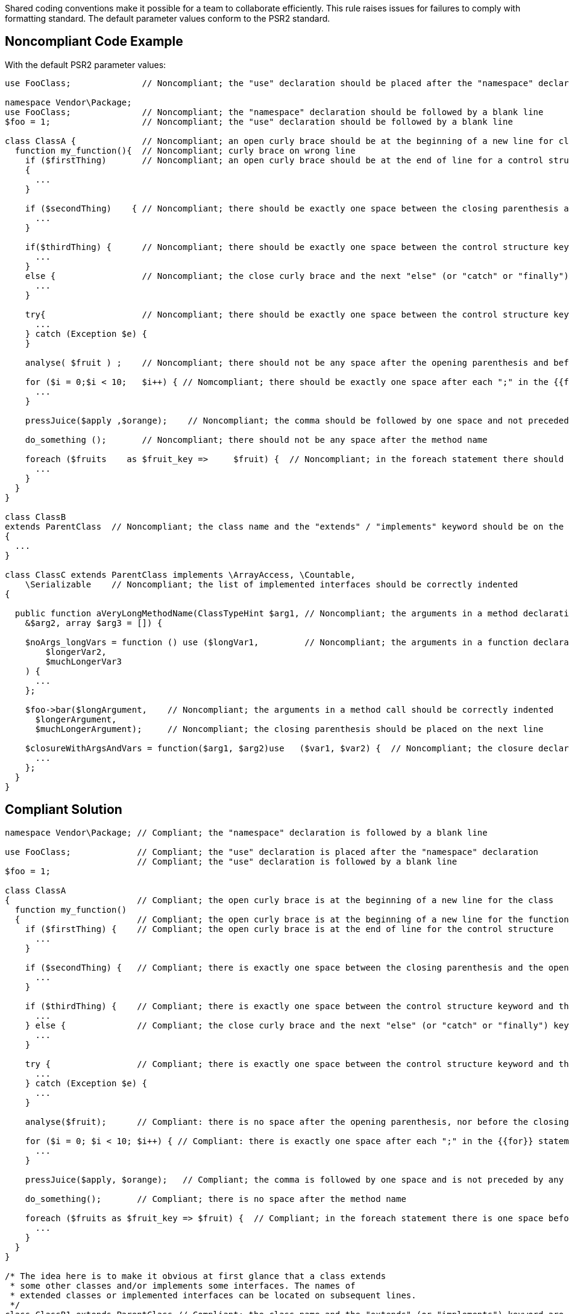 Shared coding conventions make it possible for a team to collaborate efficiently. This rule raises issues for failures to comply with formatting standard. The default parameter values conform to the PSR2 standard.

== Noncompliant Code Example

With the default PSR2 parameter values:

----
use FooClass;              // Noncompliant; the "use" declaration should be placed after the "namespace" declaration

namespace Vendor\Package;
use FooClass;              // Noncompliant; the "namespace" declaration should be followed by a blank line 
$foo = 1;                  // Noncompliant; the "use" declaration should be followed by a blank line 

class ClassA {             // Noncompliant; an open curly brace should be at the beginning of a new line for classes and functions 
  function my_function(){  // Noncompliant; curly brace on wrong line
    if ($firstThing)       // Noncompliant; an open curly brace should be at the end of line for a control structure
    {
      ...
    }

    if ($secondThing)    { // Noncompliant; there should be exactly one space between the closing parenthesis and the opening curly brace
      ...
    }

    if($thirdThing) {      // Noncompliant; there should be exactly one space between the control structure keyword and the opening parenthesis
      ...
    }
    else {                 // Noncompliant; the close curly brace and the next "else" (or "catch" or "finally") keyword should be located on the same line
      ...
    }

    try{                   // Noncompliant; there should be exactly one space between the control structure keyword and the curly brace
      ...
    } catch (Exception $e) {
    }

    analyse( $fruit ) ;    // Noncompliant; there should not be any space after the opening parenthesis and before the closing parenthesis

    for ($i = 0;$i < 10;   $i++) { // Nomcompliant; there should be exactly one space after each ";" in the {{for}} statement 
      ...
    }

    pressJuice($apply ,$orange);    // Noncompliant; the comma should be followed by one space and not preceded by any 

    do_something ();       // Noncompliant; there should not be any space after the method name

    foreach ($fruits    as $fruit_key =>     $fruit) {  // Noncompliant; in the foreach statement there should be one space before and after "as" keyword and "=>" operator
      ...
    }
  }
}

class ClassB
extends ParentClass  // Noncompliant; the class name and the "extends" / "implements" keyword should be on the same line
{
  ...
}

class ClassC extends ParentClass implements \ArrayAccess, \Countable,
    \Serializable    // Noncompliant; the list of implemented interfaces should be correctly indented
{

  public function aVeryLongMethodName(ClassTypeHint $arg1, // Noncompliant; the arguments in a method declaration should be correctly indented
    &$arg2, array $arg3 = []) {

    $noArgs_longVars = function () use ($longVar1,         // Noncompliant; the arguments in a function declaration should be correctly indented
        $longerVar2,
        $muchLongerVar3
    ) {
      ...
    };

    $foo->bar($longArgument,    // Noncompliant; the arguments in a method call should be correctly indented
      $longerArgument,
      $muchLongerArgument);     // Noncompliant; the closing parenthesis should be placed on the next line

    $closureWithArgsAndVars = function($arg1, $arg2)use   ($var1, $var2) {  // Noncompliant; the closure declaration should be correctly spaced - see (5)
      ...
    };
  }
}
----

== Compliant Solution

----
namespace Vendor\Package; // Compliant; the "namespace" declaration is followed by a blank line

use FooClass;             // Compliant; the "use" declaration is placed after the "namespace" declaration
                          // Compliant; the "use" declaration is followed by a blank line 
$foo = 1;

class ClassA 
{                         // Compliant; the open curly brace is at the beginning of a new line for the class
  function my_function()
  {                       // Compliant; the open curly brace is at the beginning of a new line for the function
    if ($firstThing) {    // Compliant; the open curly brace is at the end of line for the control structure
      ...
    }

    if ($secondThing) {   // Compliant; there is exactly one space between the closing parenthesis and the opening curly brace
      ...
    }

    if ($thirdThing) {    // Compliant; there is exactly one space between the control structure keyword and the opening parenthesis
      ...
    } else {              // Compliant; the close curly brace and the next "else" (or "catch" or "finally") keyword are located on the same line
      ...
    }

    try {                 // Compliant; there is exactly one space between the control structure keyword and the curly brace
      ...
    } catch (Exception $e) {
      ...
    }

    analyse($fruit);      // Compliant: there is no space after the opening parenthesis, nor before the closing parenthesis

    for ($i = 0; $i < 10; $i++) { // Compliant: there is exactly one space after each ";" in the {{for}} statement 
      ...
    }

    pressJuice($apply, $orange);   // Compliant; the comma is followed by one space and is not preceded by any 

    do_something();       // Compliant; there is no space after the method name

    foreach ($fruits as $fruit_key => $fruit) {  // Compliant; in the foreach statement there is one space before and after "as" keyword and "=>" operator
      ...
    }
  }
}

/* The idea here is to make it obvious at first glance that a class extends 
 * some other classes and/or implements some interfaces. The names of 
 * extended classes or implemented interfaces can be located on subsequent lines. 
 */
class ClassB1 extends ParentClass // Compliant; the class name and the "extends" (or "implements") keyword are located on the same line
{
  ...
}

class ClassB2 extends             // Compliant; the class name and the "extends" (or "implements") keyword are located on the same line
ParentClass {
  ...
}

/* Lists of implements may be split across multiple lines, where each subsequent line 
 * is indented once. When doing so, the first item in the list should be on the next line, 
 * and there should be only one interface per line.
 */
class ClassC extends ParentClass implements 
    \ArrayAccess,         // Compliant; the list of implemented interfaces is correctly indented
    \Countable,
    \Serializable
{
  /* Argument lists may be split across multiple lines, where each subsequent line 
   * is indented once. When doing so, the first item in the list should be on the next line, 
   * and there should be only one argument per line. Also, when the argument list is 
   * split across multiple lines, the closing parenthesis and opening brace should be 
   * placed together on their own line with one space between them.
   */
  public function aVeryLongMethodName(  
    ClassTypeHint $arg1,  // Compliant; the arguments in a method/function declaration are correctly indented
      &$arg2,
      array $arg3 = []
    ) {
      $noArgs_longVars = function () use (
        $longVar1,        // Compliant; the arguments in a method/function declaration are correctly indented
        $longerVar2,
        $muchLongerVar3
      ) {
        ...
      };


    /* Argument lists may be split across multiple lines, where each subsequent line is 
     * indented once. When doing so, the first item in the list should be on the next line, 
     * and there should be only one argument per line.
     */
    $foo->bar(
      $longArgument,       // Compliant; the arguments in the method call are be correctly indented
      $longerArgument,
      $muchLongerArgument
    );                     // Compliant; the closing parenthesis is placed on a separate line

    /* Closures should be declared with a space after the "function" keyword, 
     * and a space before and after the "use" keyword.
     */
    $closureWithArgsAndVars = function ($arg1, $arg2) use ($var1, $var2) { // Compliant; the closure declaration is correctly spaced
      ...
    };
  }
}
----
